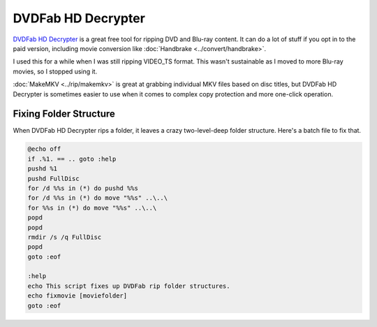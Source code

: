 ===================
DVDFab HD Decrypter
===================

`DVDFab HD Decrypter <http://www.dvdfab.cn/hd-decrypter.htm>`_ is a great free tool for ripping DVD and Blu-ray content. It can do a lot of stuff if you opt in to the paid version, including movie conversion like :doc:`Handbrake <../convert/handbrake>`.

I used this for a while when I was still ripping VIDEO_TS format. This wasn't sustainable as I moved to more Blu-ray movies, so I stopped using it.

:doc:`MakeMKV <../rip/makemkv>` is great at grabbing individual MKV files based on disc titles, but DVDFab HD Decrypter is sometimes easier to use when it comes to complex copy protection and more one-click operation.

Fixing Folder Structure
=======================

When DVDFab HD Decrypter rips a folder, it leaves a crazy two-level-deep folder structure. Here's a batch file to fix that.

.. sourcecode:: bat

    @echo off
    if .%1. == .. goto :help
    pushd %1
    pushd FullDisc
    for /d %%s in (*) do pushd %%s
    for /d %%s in (*) do move "%%s" ..\..\
    for %%s in (*) do move "%%s" ..\..\
    popd
    popd
    rmdir /s /q FullDisc
    popd
    goto :eof

    :help
    echo This script fixes up DVDFab rip folder structures.
    echo fixmovie [moviefolder]
    goto :eof
